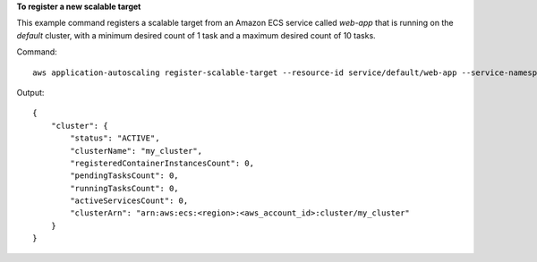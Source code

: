 **To register a new scalable target**

This example command registers a scalable target from an Amazon ECS service called `web-app` that is running on the `default` cluster, with a minimum desired count of 1 task and a maximum desired count of 10 tasks.

Command::

  aws application-autoscaling register-scalable-target --resource-id service/default/web-app --service-namespace ecs --scalable-dimension ecs:service:DesiredCount --min-capacity 1 --max-capacity 10 --role-arn arn:aws:iam::012345678910:role/ApplicationAutoscalingECSRole

Output::

	{
	    "cluster": {
	        "status": "ACTIVE",
	        "clusterName": "my_cluster",
	        "registeredContainerInstancesCount": 0,
	        "pendingTasksCount": 0,
	        "runningTasksCount": 0,
	        "activeServicesCount": 0,
	        "clusterArn": "arn:aws:ecs:<region>:<aws_account_id>:cluster/my_cluster"
	    }
	}
